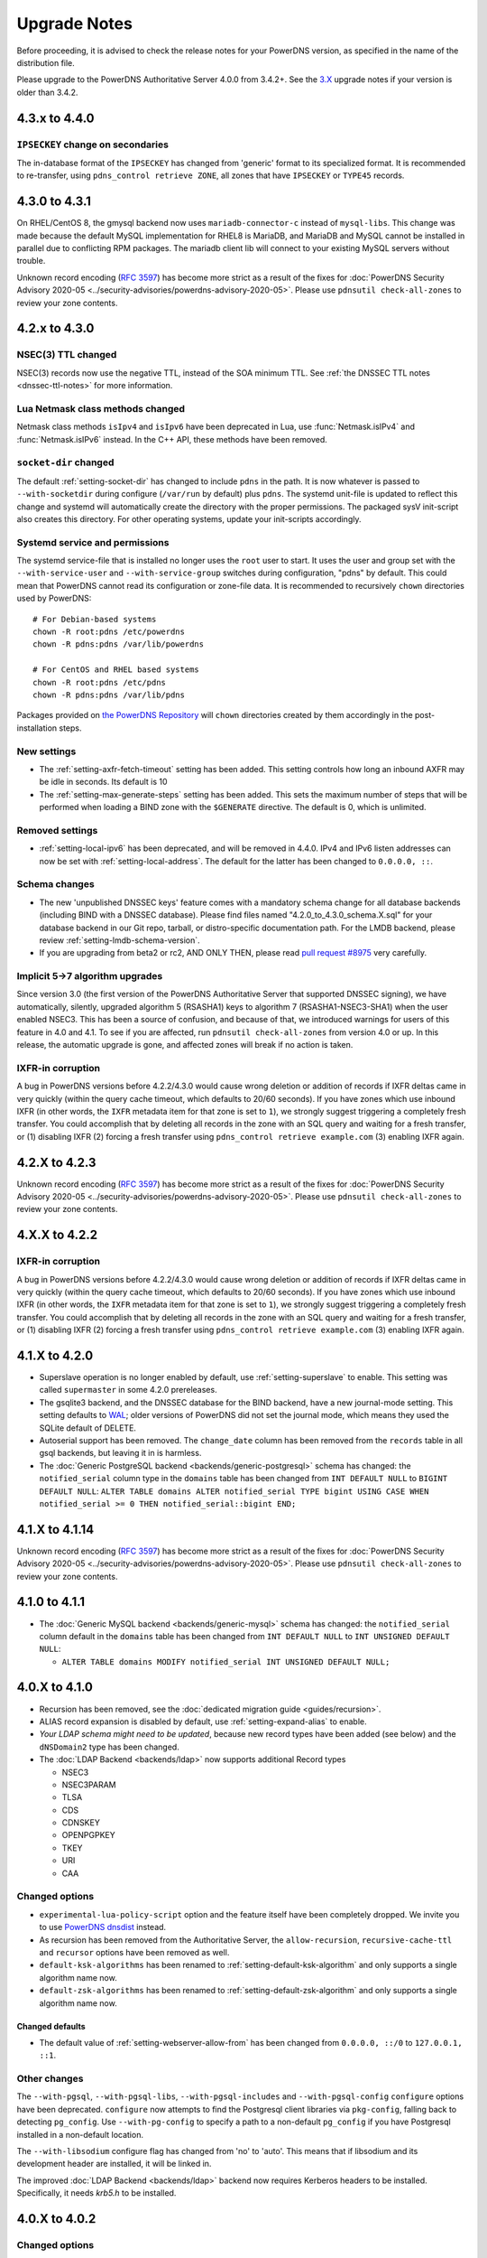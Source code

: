 Upgrade Notes
=============

Before proceeding, it is advised to check the release notes for your
PowerDNS version, as specified in the name of the distribution file.

Please upgrade to the PowerDNS Authoritative Server 4.0.0 from 3.4.2+.
See the `3.X <https://doc.powerdns.com/3/authoritative/upgrading/>`__
upgrade notes if your version is older than 3.4.2.

4.3.x to 4.4.0
--------------

``IPSECKEY`` change on secondaries
^^^^^^^^^^^^^^^^^^^^^^^^^^^^^^^^^^

The in-database format of the ``IPSECKEY`` has changed from 'generic' format to its specialized format.
It is recommended to re-transfer, using ``pdns_control retrieve ZONE``, all zones that have ``IPSECKEY`` or ``TYPE45`` records.

4.3.0 to 4.3.1
--------------

On RHEL/CentOS 8, the gmysql backend now uses ``mariadb-connector-c`` instead of ``mysql-libs``.
This change was made because the default MySQL implementation for RHEL8 is MariaDB, and MariaDB and MySQL cannot be installed in parallel due to conflicting RPM packages.
The mariadb client lib will connect to your existing MySQL servers without trouble.

Unknown record encoding (`RFC 3597 <https://tools.ietf.org/html/rfc3597>`__) has become more strict as a result of the fixes for :doc:`PowerDNS Security Advisory 2020-05 <../security-advisories/powerdns-advisory-2020-05>`. Please use ``pdnsutil check-all-zones`` to review your zone contents.

4.2.x to 4.3.0
--------------

NSEC(3) TTL changed
^^^^^^^^^^^^^^^^^^^

NSEC(3) records now use the negative TTL, instead of the SOA minimum TTL.
See :ref:`the DNSSEC TTL notes <dnssec-ttl-notes>`  for more information.

Lua Netmask class methods changed
^^^^^^^^^^^^^^^^^^^^^^^^^^^^^^^^^

Netmask class methods ``isIpv4`` and ``isIpv6`` have been deprecated in Lua, use :func:`Netmask.isIPv4` and :func:`Netmask.isIPv6` instead. In the C++ API, these methods have been removed.

``socket-dir`` changed
^^^^^^^^^^^^^^^^^^^^^^
The default :ref:`setting-socket-dir` has changed to include ``pdns`` in the path.
It is now whatever is passed to ``--with-socketdir`` during configure (``/var/run`` by default) plus ``pdns``.
The systemd unit-file is updated to reflect this change and systemd will automatically create the directory with the proper permissions.
The packaged sysV init-script also creates this directory.
For other operating systems, update your init-scripts accordingly.

Systemd service and permissions
^^^^^^^^^^^^^^^^^^^^^^^^^^^^^^^
The systemd service-file that is installed no longer uses the ``root`` user to start.
It uses the user and group set with the ``--with-service-user`` and ``--with-service-group`` switches during configuration, "pdns" by default.
This could mean that PowerDNS cannot read its configuration or zone-file data.
It is recommended to recursively ``chown`` directories used by PowerDNS::

  # For Debian-based systems
  chown -R root:pdns /etc/powerdns
  chown -R pdns:pdns /var/lib/powerdns

  # For CentOS and RHEL based systems
  chown -R root:pdns /etc/pdns
  chown -R pdns:pdns /var/lib/pdns

Packages provided on `the PowerDNS Repository <https://repo.powerdns.com>`__ will ``chown`` directories created by them accordingly in the post-installation steps.

New settings
^^^^^^^^^^^^

- The :ref:`setting-axfr-fetch-timeout` setting has been added. This setting controls how long an inbound AXFR may be idle in seconds. Its default is 10
- The :ref:`setting-max-generate-steps` setting has been added. This sets the maximum number of steps that will be performed when loading a BIND zone with the ``$GENERATE`` directive. The default is 0, which is unlimited.

Removed settings
^^^^^^^^^^^^^^^^

- :ref:`setting-local-ipv6` has been deprecated, and will be removed in 4.4.0. IPv4 and IPv6 listen addresses can now be set with :ref:`setting-local-address`. The default for the latter has been changed to ``0.0.0.0, ::``.

Schema changes
^^^^^^^^^^^^^^
- The new 'unpublished DNSSEC keys' feature comes with a mandatory schema change for all database backends (including BIND with a DNSSEC database). Please find files named "4.2.0_to_4.3.0_schema.X.sql" for your database backend in our Git repo, tarball, or distro-specific documentation path. For the LMDB backend, please review :ref:`setting-lmdb-schema-version`.
- If you are upgrading from beta2 or rc2, AND ONLY THEN, please read `pull request #8975 <https://github.com/PowerDNS/pdns/pull/8975>`__ very carefully.

Implicit 5->7 algorithm upgrades
^^^^^^^^^^^^^^^^^^^^^^^^^^^^^^^^

Since version 3.0 (the first version of the PowerDNS Authoritative Server that supported DNSSEC signing), we have automatically, silently, upgraded algorithm 5 (RSASHA1) keys to algorithm 7 (RSASHA1-NSEC3-SHA1) when the user enabled NSEC3. This has been a source of confusion, and because of that, we introduced warnings for users of this feature in 4.0 and 4.1. To see if you are affected, run ``pdnsutil check-all-zones`` from version 4.0 or up. In this release, the automatic upgrade is gone, and affected zones will break if no action is taken.

.. _ixfr-in-corruption-4.3.0:

IXFR-in corruption
^^^^^^^^^^^^^^^^^^

A bug in PowerDNS versions before 4.2.2/4.3.0 would cause wrong deletion or addition of records if IXFR deltas came in very quickly (within the query cache timeout, which defaults to 20/60 seconds).
If you have zones which use inbound IXFR (in other words, the ``IXFR`` metadata item for that zone is set to ``1``), we strongly suggest triggering a completely fresh transfer.
You could accomplish that by deleting all records in the zone with an SQL query and waiting for a fresh transfer, or (1) disabling IXFR (2) forcing a fresh transfer using ``pdns_control retrieve example.com`` (3) enabling IXFR again.

4.2.X to 4.2.3
--------------

Unknown record encoding (`RFC 3597 <https://tools.ietf.org/html/rfc3597>`__) has become more strict as a result of the fixes for :doc:`PowerDNS Security Advisory 2020-05 <../security-advisories/powerdns-advisory-2020-05>`. Please use ``pdnsutil check-all-zones`` to review your zone contents.

4.X.X to 4.2.2
--------------

.. _ixfr-in-corruption-4.2.2:

IXFR-in corruption
^^^^^^^^^^^^^^^^^^

A bug in PowerDNS versions before 4.2.2/4.3.0 would cause wrong deletion or addition of records if IXFR deltas came in very quickly (within the query cache timeout, which defaults to 20/60 seconds).
If you have zones which use inbound IXFR (in other words, the ``IXFR`` metadata item for that zone is set to ``1``), we strongly suggest triggering a completely fresh transfer.
You could accomplish that by deleting all records in the zone with an SQL query and waiting for a fresh transfer, or (1) disabling IXFR (2) forcing a fresh transfer using ``pdns_control retrieve example.com`` (3) enabling IXFR again.


4.1.X to 4.2.0
--------------

- Superslave operation is no longer enabled by default, use :ref:`setting-superslave` to enable. This setting was called ``supermaster`` in some 4.2.0 prereleases.
- The gsqlite3 backend, and the DNSSEC database for the BIND backend, have a new journal-mode setting. This setting defaults to `WAL <https://www.sqlite.org/wal.html>`_; older versions of PowerDNS did not set the journal mode, which means they used the SQLite default of DELETE.
- Autoserial support has been removed. The ``change_date`` column has been removed from the ``records`` table in all gsql backends, but leaving it in is harmless.
- The :doc:`Generic PostgreSQL backend <backends/generic-postgresql>` schema has changed: the ``notified_serial`` column type in the ``domains`` table has been changed from ``INT DEFAULT NULL`` to ``BIGINT DEFAULT NULL``: ``ALTER TABLE domains ALTER notified_serial TYPE bigint USING CASE WHEN notified_serial >= 0 THEN notified_serial::bigint END;``

4.1.X to 4.1.14
---------------

Unknown record encoding (`RFC 3597 <https://tools.ietf.org/html/rfc3597>`__) has become more strict as a result of the fixes for :doc:`PowerDNS Security Advisory 2020-05 <../security-advisories/powerdns-advisory-2020-05>`. Please use ``pdnsutil check-all-zones`` to review your zone contents.

4.1.0 to 4.1.1
--------------

- The :doc:`Generic MySQL backend <backends/generic-mysql>` schema has
  changed: the ``notified_serial`` column default in the ``domains``
  table has been changed from ``INT DEFAULT NULL`` to ``INT UNSIGNED
  DEFAULT NULL``:

  - ``ALTER TABLE domains MODIFY notified_serial INT UNSIGNED DEFAULT NULL;``

4.0.X to 4.1.0
--------------

- Recursion has been removed, see the :doc:`dedicated migration guide <guides/recursion>`.
- ALIAS record expansion is disabled by default, use :ref:`setting-expand-alias` to enable.
- *Your LDAP schema might need to be updated*, because new record types
  have been added (see below) and the ``dNSDomain2`` type has been
  changed.
- The :doc:`LDAP Backend <backends/ldap>` now supports additional Record types

  - NSEC3
  - NSEC3PARAM
  - TLSA
  - CDS
  - CDNSKEY
  - OPENPGPKEY
  - TKEY
  - URI
  - CAA

Changed options
^^^^^^^^^^^^^^^

-  ``experimental-lua-policy-script`` option and the feature itself have
   been completely dropped. We invite you to use `PowerDNS
   dnsdist <https://dnsdist.org>`_ instead.

- As recursion has been removed from the Authoritative Server, the
  ``allow-recursion``, ``recursive-cache-ttl`` and ``recursor`` options have
  been removed as well.

- ``default-ksk-algorithms`` has been renamed to :ref:`setting-default-ksk-algorithm`
  and only supports a single algorithm name now.

- ``default-zsk-algorithms`` has been renamed to :ref:`setting-default-zsk-algorithm`
  and only supports a single algorithm name now.

Changed defaults
~~~~~~~~~~~~~~~~

- The default value of :ref:`setting-webserver-allow-from` has been changed from ``0.0.0.0, ::/0`` to ``127.0.0.1, ::1``.

Other changes
^^^^^^^^^^^^^

The ``--with-pgsql``, ``--with-pgsql-libs``, ``--with-pgsql-includes``
and ``--with-pgsql-config`` ``configure`` options have been deprecated.
``configure`` now attempts to find the Postgresql client libraries via
``pkg-config``, falling back to detecting ``pg_config``. Use
``--with-pg-config`` to specify a path to a non-default ``pg_config`` if
you have Postgresql installed in a non-default location.

The ``--with-libsodium`` configure flag has changed from 'no' to 'auto'.
This means that if libsodium and its development header are installed, it will be linked in.

The improved :doc:`LDAP Backend <backends/ldap>` backend now requires Kerberos headers to be installed.
Specifically, it needs `krb5.h` to be installed.

4.0.X to 4.0.2
--------------

Changed options
^^^^^^^^^^^^^^^

Changed defaults
~~~~~~~~~~~~~~~~

-  :ref:`setting-any-to-tcp` changed from ``no`` to ``yes``

3.4.X to 4.0.0
--------------

Database changes
^^^^^^^^^^^^^^^^

No changes have been made to the database schema. However, several
superfluous queries have been dropped from the SQL backend. Furthermore,
the generic SQL backends switched to prepared statements. If you use a
non-standard SQL schema, please review the new defaults.

-  ``insert-ent-query``, ``insert-empty-non-terminal-query``,
   ``insert-ent-order-query`` have been replaced by one query named
   ``insert-empty-non-terminal-order-query``
-  ``insert-record-order-query`` has been dropped,
   ``insert-record-query`` now sets the ordername (or NULL)
-  ``insert-slave-query`` has been dropped, ``insert-zone-query`` now
   sets the type of zone

Changed options
^^^^^^^^^^^^^^^

Several options have been removed or renamed, for the full overview of
all options, see :doc:`settings`.

Renamed options
~~~~~~~~~~~~~~~

The following options have been renamed:

-  ``experimental-json-interface`` ==> :ref:`setting-api`
-  ``experimental-api-readonly`` ==> :ref:`setting-api-readonly`
-  ``experimental-api-key`` ==> :ref:`setting-api-key`
-  ``experimental-dname-processing`` ==> :ref:`setting-dname-processing`
-  ``experimental-dnsupdate`` ==> :ref:`setting-dnsupdate`
-  ``allow-dns-update-from`` ==> :ref:`setting-allow-dnsupdate-from`
-  ``forward-dnsupdates`` ==> :ref:`setting-forward-dnsupdate`

Changed defaults
~~~~~~~~~~~~~~~~

-  :ref:`setting-default-ksk-algorithms`
   changed from rsasha256 to ecdsa256
-  :ref:`setting-default-zsk-algorithms`
   changed from rsasha256 to empty

Removed options
~~~~~~~~~~~~~~~

The following options are removed:

-  ``pipebackend-abi-version``, it now a setting per-pipe backend.
-  ``strict-rfc-axfrs``
-  ``send-root-referral``

API
^^^

The API path has changed to ``/api/v1``.

Incompatible change: ``SOA-EDIT-API`` now follows ``SOA-EDIT-DNSUPDATE``
instead of ``SOA-EDIT`` (incl. the fact that it now has a default value
of ``DEFAULT``). You must update your existing ``SOA-EDIT-API`` metadata
(set ``SOA-EDIT`` to your previous ``SOA-EDIT-API`` value, and
``SOA-EDIT-API`` to ``SOA-EDIT`` to keep the old behaviour).

Resource Record Changes
^^^^^^^^^^^^^^^^^^^^^^^

Since PowerDNS 4.0.0 the CAA resource record (type 257) is supported.
Before PowerDNS 4.0.0 type 257 was used for a proprietary MBOXFW
resource record, which was removed from PowerDNS 4.0. Hence, if you used
CAA records with 3.4.x (stored in the DB with wrong type=MBOXFW but
worked fine) and upgrade to 4.0, PowerDNS will fail to parse this
records and will throw an exception on all queries for a label with
MBOXFW records. Thus, make sure to clean up the records in the DB.

In version 3.X, the PowerDNS Authoritative Server silently ignored records that
have a 'priority' field (like MX or SRV), but where one was not in the database.
In 4.X, :doc:`pdnsutil check-zone <manpages/pdnsutil.1>` will complain about this.
